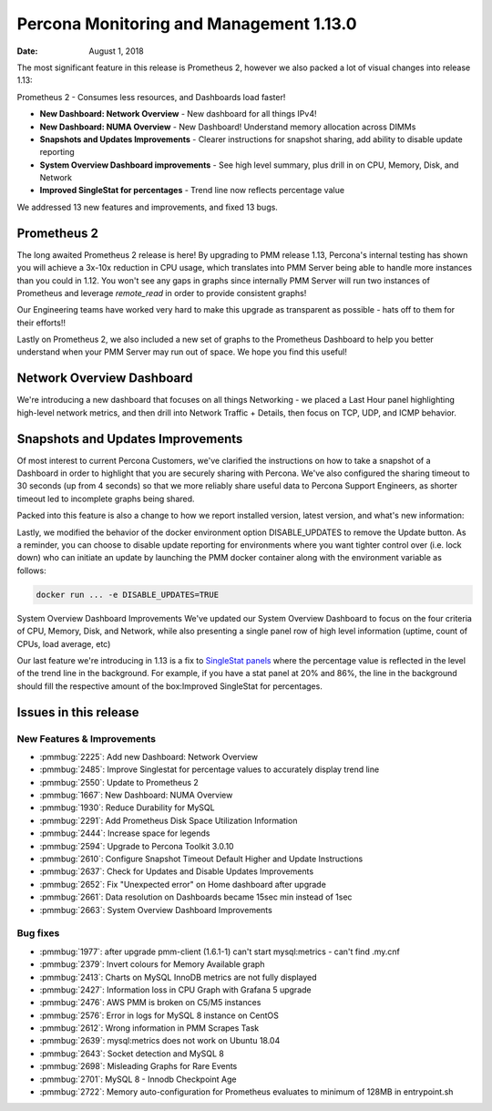 .. _1.13.0:

================================================================================
Percona Monitoring and Management 1.13.0
================================================================================

:Date: August 1, 2018

The most significant feature in this release is Prometheus 2, however we also packed a lot of visual changes into release 1.13:

Prometheus 2 - Consumes less resources, and Dashboards load faster!

- **New Dashboard: Network Overview** - New dashboard for all things IPv4!
- **New Dashboard: NUMA Overview** - New Dashboard! Understand memory allocation across DIMMs
- **Snapshots and Updates Improvements** - Clearer instructions for snapshot sharing, add ability to disable update reporting
- **System Overview Dashboard improvements** - See high level summary, plus drill in on CPU, Memory, Disk, and Network
- **Improved SingleStat for percentages** - Trend line now reflects percentage value

We addressed 13 new features and improvements, and fixed 13 bugs.

Prometheus 2
================================================================================

The long awaited Prometheus 2 release is here!  By upgrading to PMM release
1.13, Percona\'s internal testing has shown you will achieve a 3x-10x reduction
in CPU usage, which translates into PMM Server being able to handle more
instances than you could in 1.12.  You won\'t see any gaps in graphs since
internally PMM Server will run two instances of Prometheus and leverage
*remote_read* in order to provide consistent graphs!

Our Engineering teams have worked very hard to make this upgrade as transparent
as possible - hats off to them for their efforts!!

Lastly on Prometheus 2, we also included a new set of graphs to the Prometheus
Dashboard to help you better understand when your PMM Server may run out of
space. We hope you find this useful!

.. image:: 1.13.0-1.png

Network Overview Dashboard
================================================================================

We\'re introducing a new dashboard that focuses on all things Networking - we
placed a Last Hour panel highlighting high-level network metrics, and then drill
into Network Traffic + Details, then focus on TCP, UDP, and ICMP behavior.

.. image:: 1.13.0-2.png
.. image:: 1.13.0-3.png
.. image:: 1.13.0-4.png
.. image:: 1.13.0-5.png
.. image:: 1.13.0-6.png
.. image:: 1.13.0-7.png

Snapshots and Updates Improvements
================================================================================

Of most interest to current Percona Customers, we've clarified the instructions
on how to take a snapshot of a Dashboard in order to highlight that you are
securely sharing with Percona.  We've also configured the sharing timeout to 30
seconds (up from 4 seconds) so that we more reliably share useful data to
Percona Support Engineers, as shorter timeout led to incomplete graphs being
shared.

.. image:: 1.13.0-8.png

Packed into this feature is also a change to how we report installed version,
latest version, and what's new information:

.. image:: 1.13.0-9.png

Lastly, we modified the behavior of the docker environment option
DISABLE_UPDATES to remove the Update button.  As a reminder, you can choose to
disable update reporting for environments where you want tighter control over
(i.e. lock down) who can initiate an update by launching the PMM docker
container along with the environment variable as follows:

.. code-block:: bash

   docker run ... -e DISABLE_UPDATES=TRUE

System Overview Dashboard Improvements We've updated our System Overview
Dashboard to focus on the four criteria of CPU, Memory, Disk, and Network, while
also presenting a single panel row of high level information (uptime, count of
CPUs, load average, etc)

.. image:: 1.13.0-10.png
.. image:: 1.13.0-11.png
.. image:: 1.13.0-12.png
.. image:: 1.13.0-13.png
.. image:: 1.13.0-14.png
.. image:: 1.13.0-15.png

Our last feature we\'re introducing in 1.13 is a fix to `SingleStat panels
<http://docs.grafana.org/features/panels/singlestat/#singlestat-panel>`_ where
the percentage value is reflected in the level of the trend line in the
background.  For example, if you have a stat panel at 20% and 86%, the line in
the background should fill the respective amount of the box:Improved SingleStat
for percentages.

.. image:: 1.13.0-16.png

Issues in this release
================================================================================

New Features & Improvements
--------------------------------------------------------------------------------

- :pmmbug:`2225`: Add new Dashboard: Network Overview
- :pmmbug:`2485`: Improve Singlestat for percentage values to accurately display trend line
- :pmmbug:`2550`: Update to Prometheus 2
- :pmmbug:`1667`: New Dashboard: NUMA Overview
- :pmmbug:`1930`: Reduce Durability for MySQL
- :pmmbug:`2291`: Add Prometheus Disk Space Utilization Information
- :pmmbug:`2444`: Increase space for legends
- :pmmbug:`2594`: Upgrade to Percona Toolkit 3.0.10
- :pmmbug:`2610`: Configure Snapshot Timeout Default Higher and Update Instructions
- :pmmbug:`2637`: Check for Updates and Disable Updates Improvements
- :pmmbug:`2652`: Fix "Unexpected error" on Home dashboard after upgrade
- :pmmbug:`2661`: Data resolution on Dashboards became 15sec min instead of 1sec
- :pmmbug:`2663`: System Overview Dashboard Improvements

Bug fixes
--------------------------------------------------------------------------------

- :pmmbug:`1977`: after upgrade pmm-client (1.6.1-1) can't start mysql:metrics - can't find .my.cnf
- :pmmbug:`2379`: Invert colours for Memory Available graph
- :pmmbug:`2413`: Charts on MySQL InnoDB metrics are not fully displayed
- :pmmbug:`2427`: Information loss in CPU Graph with Grafana 5 upgrade
- :pmmbug:`2476`: AWS PMM is broken on C5/M5 instances
- :pmmbug:`2576`: Error in logs for MySQL 8 instance on CentOS
- :pmmbug:`2612`: Wrong information in PMM Scrapes Task
- :pmmbug:`2639`: mysql:metrics does not work on Ubuntu 18.04
- :pmmbug:`2643`: Socket detection and MySQL 8
- :pmmbug:`2698`: Misleading Graphs for Rare Events
- :pmmbug:`2701`: MySQL 8 - Innodb Checkpoint Age
- :pmmbug:`2722`: Memory auto-configuration for Prometheus evaluates to minimum of 128MB in entrypoint.sh




